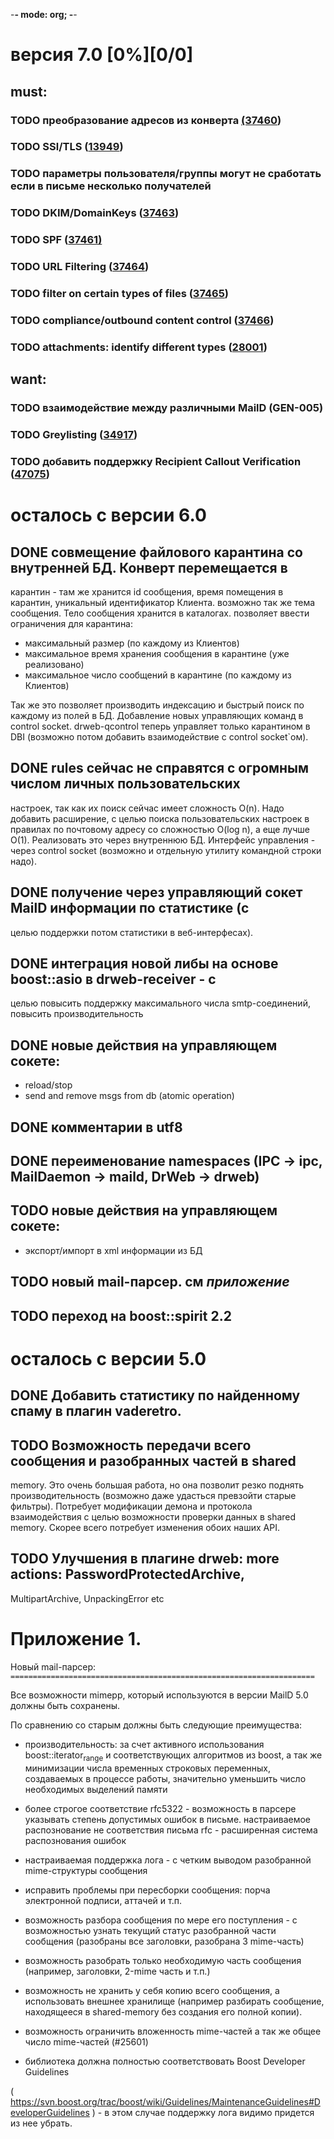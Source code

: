 -*- mode: org; -*-

* версия 7.0 [0%][0/0]

** must:   
*** TODO преобразование адресов из конверта [[http://bugs.drweb.com/bug_view_advanced_page.php?bug_id=37460][(37460]])
*** TODO SSl/TLS ([[http://bugs.drweb.com/bug_view_advanced_page.php?bug_id%3D13949][13949]])
*** TODO параметры пользователя/группы могут не сработать если в письме несколько получателей
*** TODO DKIM/DomainKeys ([[http://bugs.drweb.com/bug_view_advanced_page.php?bug_id=37463][37463]])
*** TODO SPF ([[http://bugs.drweb.com/bug_view_advanced_page.php?bug_id=37461][37461)]]
*** TODO URL Filtering ([[http://bugs.drweb.com/bug_view_advanced_page.php?bug_id=37464][37464]])
*** TODO filter on certain types of files ([[http://bugs.drweb.com/bug_view_advanced_page.php?bug_id=37465][37465]])
*** TODO compliance/outbound content control ([[http://bugs.drweb.com/bug_view_advanced_page.php?bug_id=37466][37466]])
*** TODO attachments: identify different types ([[http://bugs.drweb.com/bug_view_advanced_page.php?bug_id=28001][28001]])


** want:
*** TODO взаимодействие между различными MailD (GEN-005)
*** TODO Greylisting ([[http://bugs.drweb.com/bug_view_advanced_page.php?bug_id=34917][34917]])
*** TODO добавить поддержку Recipient Callout Verification ([[http://bugs.drweb.com/bug_view_advanced_page.php?bug_id=0047075][47075]])

* осталось с версии 6.0

** DONE совмещение файлового карантина со внутренней БД. Конверт перемещается в
  карантин - там же хранится id сообщения, время помещения в карантин,
  уникальный идентификатор Клиента. возможно так же тема сообщения. Тело
  сообщения хранится в каталогах. позволяет ввести ограничения для карантина:
  - максимальный размер (по каждому из Клиентов)
  - максимальное время хранения сообщения в карантине (уже реализовано)
  - максимальное число сообщений в карантине (по каждому из Клиентов)
  Так же это позволяет производить индексацию и быстрый поиск по каждому из
  полей в БД. Добавление новых управляющих команд в control
  socket. drweb-qcontrol теперь управляет только карантином в DBI (возможно
  потом добавить взаимодействие с control socket`ом).

** DONE rules сейчас не справятся с огромным числом личных пользовательских
  настроек, так как их поиск сейчас имеет сложность O(n). Надо
  добавить расширение, с целью поиска пользовательских настроек в
  правилах по почтовому адресу со сложностью O(log n), а еще лучше
  O(1). Реализовать это через внутреннюю БД. Интерфейс управления -
  через control socket (возможно и отдельную утилиту командной строки
  надо).

** DONE получение через управляющий сокет MailD информации по статистике (с
  целью поддержки потом статистики в веб-интерфесах).

** DONE интеграция новой либы на основе  boost::asio в drweb-receiver - с
  целью повысить поддержку максимального числа smtp-соединений,
  повысить производительность

** DONE новые действия на управляющем сокете:
   - reload/stop
   -  send and remove msgs from db (atomic operation)

** DONE комментарии в utf8
** DONE переименование namespaces (IPC -> ipc, MailDaemon -> maild, DrWeb -> drweb)
** TODO новые действия на управляющем сокете:
   - экспорт/импорт в xml информации из БД
     
** TODO новый mail-парсер. см [[Приложение%201.][приложение]]
** TODO переход на boost::spirit 2.2   


* осталось с версии 5.0

** DONE Добавить статистику по найденному спаму в плагин vaderetro.
** TODO Возможность передачи всего сообщения и разобранных частей в shared
   memory. Это очень большая работа, но она позволит резко поднять
   производительность (возможно даже удасться превзойти старые
   фильтры). Потребует модификации демона и протокола взаимодействия с
   целью возможности проверки данных в shared memory. Скорее всего
   потребует изменения обоих наших API.

** TODO Улучшения в плагине drweb: more actions: PasswordProtectedArchive,
  MultipartArchive, UnpackingError etc



* Приложение 1. 
Новый mail-парсер:
======================================================================

Все возможности mimepp, который используются в версии MailD 5.0 должны
быть сохранены.

По сравнению со старым должны быть следующие преимущества:

- производительность: за счет активного использования
  boost::iterator_range и соответствующих алгоритмов из boost, а так
  же минимизации числа временных строковых переменных, создаваемых в
  процессе работы, значительно уменьшить число необходимых выделений
  памяти

- более строгое соответствие rfc5322 - возможность в парсере указывать
  степень допустимых ошибок в письме. настраиваемое распознование не
  соответствия письма rfc - расширенная система распознования ошибок

- настраиваемая поддержка лога - с четким выводом разобранной
  mime-структуры сообщения

- исправить проблемы при пересборки сообщения: порча электронной подписи,
  аттачей и т.п.

- возможность разбора сообщения по мере его поступления - с
  возможностью узнать текущий статус разобранной части сообщения
  (разобраны все заголовки, разобрана 3 mime-часть)

- возможность разобрать только необходимую часть сообщения (например,
  заголовки, 2-mime часть и т.п.)

- возможность не хранить у себя копию всего сообщения, а использовать
  внешнее хранилище (например разбирать сообщение, находящееся в
  shared-memory без создания его полной копии).

- возможность ограничить вложенность mime-частей а так же общее число
  mime-частей (#25601)

- библиотека должна полностью соответствовать Boost Developer Guidelines
(
https://svn.boost.org/trac/boost/wiki/Guidelines/MaintenanceGuidelines#DeveloperGuidelines
) - в этом случае поддержку лога видимо придется из нее убрать.

